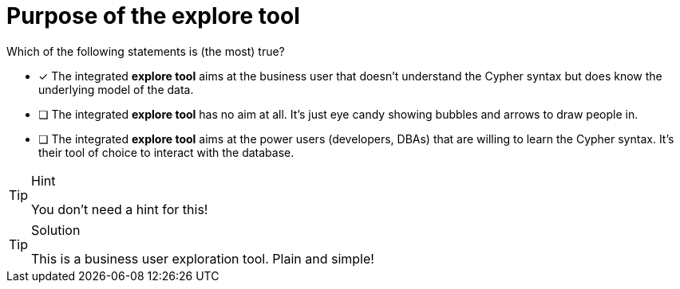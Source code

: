 [.question]
= Purpose of the explore tool

Which of the following statements is (the most) true?

* [x] The integrated **explore tool** aims at the business user that doesn't understand the Cypher syntax but does know the underlying model of the data.
* [ ] The integrated **explore tool** has no aim at all. It's just eye candy showing bubbles and arrows to draw people in.
* [ ] The integrated **explore tool** aims at the power users (developers, DBAs) that are willing to learn the Cypher syntax. It's their tool of choice to interact with the database.

[TIP,role=hint]
.Hint
====
You don't need a hint for this!
====

[TIP,role=solution]
.Solution
====
This is a business user exploration tool. Plain and simple!
====
